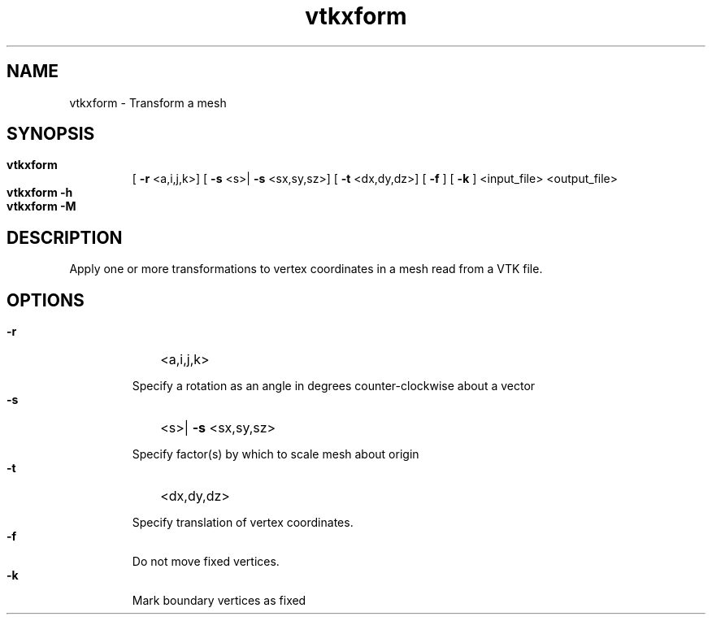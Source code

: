 
.TH vtkxform 1

.SH NAME

.P 
vtkxform - Transform a mesh


.SH SYNOPSIS

.HP 

.B
vtkxform
 [
.B
-r
<a,i,j,k>] [
.B
-s
<s>|
.B
-s
<sx,sy,sz>] [
.B
-t
<dx,dy,dz>] [
.B
-f
] [
.B
-k
] <input_file> <output_file>

.HP 

.B
vtkxform -h

.HP 

.B
vtkxform -M

.SH DESCRIPTION

.P 
Apply one or more transformations to vertex coordinates in a mesh read from a VTK file.
.SH OPTIONS

.HP 

.B
-r
<a,i,j,k>
.RS 

.P 
Specify a rotation as an angle in degrees counter-clockwise about a vector
.RE 

.HP 

.B
-s
<s>|
.B
-s
<sx,sy,sz>
.RS 

.P 
Specify factor(s) by which to scale mesh about origin
.RE 

.HP 

.B
-t
<dx,dy,dz>
.RS 

.P 
Specify translation of vertex coordinates.
.RE 

.HP 

.B
-f

.RS 

.P 
Do not move fixed vertices.
.RE 

.HP 

.B
-k

.RS 

.P 
Mark boundary vertices as fixed
.RE 
